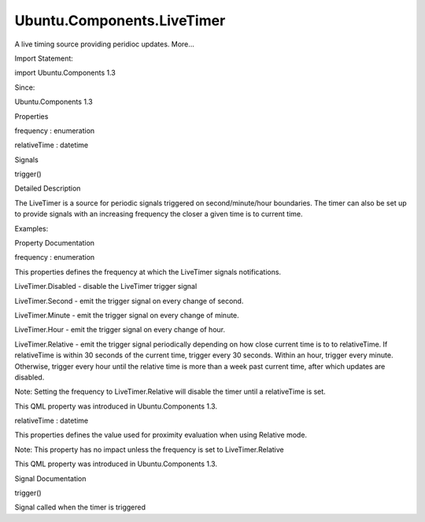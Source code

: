 Ubuntu.Components.LiveTimer
===========================

.. raw:: html

   <p>

A live timing source providing peridioc updates. More...

.. raw:: html

   </p>

.. raw:: html

   <!-- @@@LiveTimer -->

.. raw:: html

   <table class="alignedsummary">

.. raw:: html

   <tr>

.. raw:: html

   <td class="memItemLeft rightAlign topAlign">

Import Statement:

.. raw:: html

   </td>

.. raw:: html

   <td class="memItemRight bottomAlign">

import Ubuntu.Components 1.3

.. raw:: html

   </td>

.. raw:: html

   </tr>

.. raw:: html

   <tr>

.. raw:: html

   <td class="memItemLeft rightAlign topAlign">

Since:

.. raw:: html

   </td>

.. raw:: html

   <td class="memItemRight bottomAlign">

Ubuntu.Components 1.3

.. raw:: html

   </td>

.. raw:: html

   </tr>

.. raw:: html

   </table>

.. raw:: html

   <ul>

.. raw:: html

   </ul>

.. raw:: html

   <h2 id="properties">

Properties

.. raw:: html

   </h2>

.. raw:: html

   <ul>

.. raw:: html

   <li class="fn">

frequency : enumeration

.. raw:: html

   </li>

.. raw:: html

   <li class="fn">

relativeTime : datetime

.. raw:: html

   </li>

.. raw:: html

   </ul>

.. raw:: html

   <h2 id="signals">

Signals

.. raw:: html

   </h2>

.. raw:: html

   <ul>

.. raw:: html

   <li class="fn">

trigger()

.. raw:: html

   </li>

.. raw:: html

   </ul>

.. raw:: html

   <!-- $$$LiveTimer-description -->

.. raw:: html

   <h2 id="details">

Detailed Description

.. raw:: html

   </h2>

.. raw:: html

   </p>

.. raw:: html

   <p>

The LiveTimer is a source for periodic signals triggered on
second/minute/hour boundaries. The timer can also be set up to provide
signals with an increasing frequency the closer a given time is to
current time.

.. raw:: html

   </p>

.. raw:: html

   <p>

Examples:

.. raw:: html

   </p>

.. raw:: html

   <pre class="qml">import Ubuntu.Components 1.3
   <span class="type"><a href="index.html">LiveTimer</a></span> {
   <span class="name">frequency</span>: <span class="name">LiveTimer</span>.<span class="name">Second</span>
   <span class="name">onTrigger</span>: <span class="name">console</span>.<span class="name">log</span>(<span class="string">&quot;The time is now&quot;</span>, new <span class="name">Date</span>().<span class="name">toString</span>());
   }</pre>

.. raw:: html

   <pre class="qml">import Ubuntu.Components 1.3
   <span class="type"><a href="index.html">LiveTimer</a></span> {
   <span class="name">frequency</span>: <span class="name">LiveTimer</span>.<span class="name">Relative</span>
   <span class="name">relativeTime</span>: new <span class="name">Date</span>()
   }</pre>

.. raw:: html

   <!-- @@@LiveTimer -->

.. raw:: html

   <h2>

Property Documentation

.. raw:: html

   </h2>

.. raw:: html

   <!-- $$$frequency -->

.. raw:: html

   <table class="qmlname">

.. raw:: html

   <tr valign="top" id="frequency-prop">

.. raw:: html

   <td class="tblQmlPropNode">

.. raw:: html

   <p>

frequency : enumeration

.. raw:: html

   </p>

.. raw:: html

   </td>

.. raw:: html

   </tr>

.. raw:: html

   </table>

.. raw:: html

   <p>

This properties defines the frequency at which the LiveTimer signals
notifications.

.. raw:: html

   </p>

.. raw:: html

   <ul>

.. raw:: html

   <li>

LiveTimer.Disabled - disable the LiveTimer trigger signal

.. raw:: html

   </li>

.. raw:: html

   <li>

LiveTimer.Second - emit the trigger signal on every change of second.

.. raw:: html

   </li>

.. raw:: html

   <li>

LiveTimer.Minute - emit the trigger signal on every change of minute.

.. raw:: html

   </li>

.. raw:: html

   <li>

LiveTimer.Hour - emit the trigger signal on every change of hour.

.. raw:: html

   </li>

.. raw:: html

   <li>

LiveTimer.Relative - emit the trigger signal periodically depending on
how close current time is to to relativeTime. If relativeTime is within
30 seconds of the current time, trigger every 30 seconds. Within an
hour, trigger every minute. Otherwise, trigger every hour until the
relative time is more than a week past current time, after which updates
are disabled.

.. raw:: html

   <p>

Note: Setting the frequency to LiveTimer.Relative will disable the timer
until a relativeTime is set.

.. raw:: html

   </p>

.. raw:: html

   </li>

.. raw:: html

   </ul>

.. raw:: html

   <p>

This QML property was introduced in Ubuntu.Components 1.3.

.. raw:: html

   </p>

.. raw:: html

   <!-- @@@frequency -->

.. raw:: html

   <table class="qmlname">

.. raw:: html

   <tr valign="top" id="relativeTime-prop">

.. raw:: html

   <td class="tblQmlPropNode">

.. raw:: html

   <p>

relativeTime : datetime

.. raw:: html

   </p>

.. raw:: html

   </td>

.. raw:: html

   </tr>

.. raw:: html

   </table>

.. raw:: html

   <p>

This properties defines the value used for proximity evaluation when
using Relative mode.

.. raw:: html

   </p>

.. raw:: html

   <p>

Note: This property has no impact unless the frequency is set to
LiveTimer.Relative

.. raw:: html

   </p>

.. raw:: html

   <p>

This QML property was introduced in Ubuntu.Components 1.3.

.. raw:: html

   </p>

.. raw:: html

   <!-- @@@relativeTime -->

.. raw:: html

   <h2>

Signal Documentation

.. raw:: html

   </h2>

.. raw:: html

   <!-- $$$trigger -->

.. raw:: html

   <table class="qmlname">

.. raw:: html

   <tr valign="top" id="trigger-signal">

.. raw:: html

   <td class="tblQmlFuncNode">

.. raw:: html

   <p>

trigger()

.. raw:: html

   </p>

.. raw:: html

   </td>

.. raw:: html

   </tr>

.. raw:: html

   </table>

.. raw:: html

   <p>

Signal called when the timer is triggered

.. raw:: html

   </p>

.. raw:: html

   <!-- @@@trigger -->



